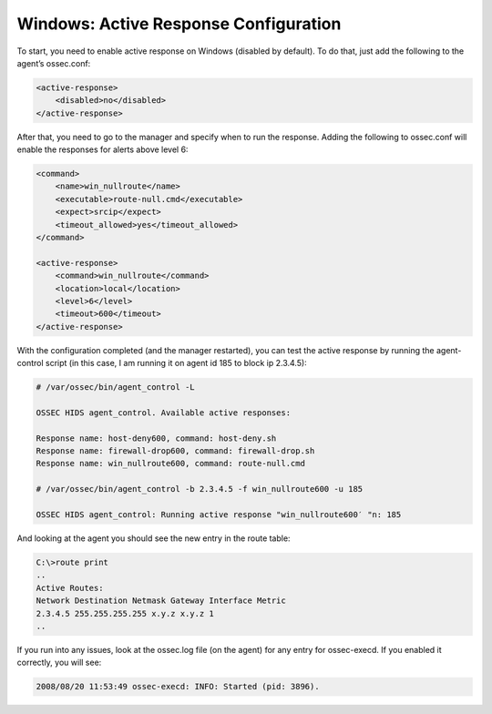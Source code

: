 .. _manual-ar-windows: 

Windows: Active Response Configuration
======================================

To start, you need to enable active response on Windows (disabled by default).
To do that, just add the following to the agent’s ossec.conf:

.. code-block:: xml

    <active-response>
        <disabled>no</disabled>
    </active-response>

After that, you need to go to the manager and specify when to run the response.
Adding the following to ossec.conf will enable the responses for alerts above
level 6:

.. code-block:: xml

    <command>
        <name>win_nullroute</name>
        <executable>route-null.cmd</executable>
        <expect>srcip</expect>
        <timeout_allowed>yes</timeout_allowed>
    </command>

    <active-response>
        <command>win_nullroute</command>
        <location>local</location>
        <level>6</level>
        <timeout>600</timeout>
    </active-response>

With the configuration completed (and the manager restarted), you can test the
active response by running the agent-control script (in this case, I am running
it on agent id 185 to block ip 2.3.4.5):

.. code-block:: console 

    # /var/ossec/bin/agent_control -L

    OSSEC HIDS agent_control. Available active responses:

    Response name: host-deny600, command: host-deny.sh
    Response name: firewall-drop600, command: firewall-drop.sh
    Response name: win_nullroute600, command: route-null.cmd

    # /var/ossec/bin/agent_control -b 2.3.4.5 -f win_nullroute600 -u 185

    OSSEC HIDS agent_control: Running active response "win_nullroute600′ "n: 185

And looking at the agent you should see the new entry in the route table:

.. code-block:: console 

    C:\>route print
    ..
    Active Routes:
    Network Destination Netmask Gateway Interface Metric
    2.3.4.5 255.255.255.255 x.y.z x.y.z 1
    ..

If you run into any issues, look at the ossec.log file (on the agent) for any
entry for ossec-execd. If you enabled it correctly, you will see:

.. code-block:: console

    2008/08/20 11:53:49 ossec-execd: INFO: Started (pid: 3896).

